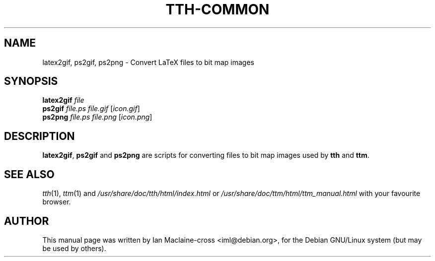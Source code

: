 .TH TTH-COMMON 1
.SH NAME
latex2gif, ps2gif, ps2png \- Convert LaTeX files to bit map images
.SH SYNOPSIS
.B latex2gif
.I "file"
.br
.B ps2gif
.I file.ps file.gif
[\fIicon.gif\fP]
.br
.B ps2png
.I file.ps file.png
[\fIicon.png\fP]
.SH "DESCRIPTION"
.B latex2gif\fP,
.B ps2gif
and
.B ps2png
are scripts for converting files to bit map images
used by
.B tth
and
.BR ttm .


.SH "SEE ALSO"
.IR tth (1),
.IR ttm (1)
and
.I /usr/share/doc/tth/html/index.html
or
.I /usr/share/doc/ttm/html/ttm_manual.html
with your favourite browser.

.SH AUTHOR
This manual page was written by Ian Maclaine-cross <iml@debian.org>,
for the Debian GNU/Linux system (but may be used by others).
